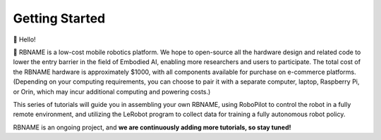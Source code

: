 Getting Started
===============

👋 Hello!

🤖 RBNAME is a low-cost mobile robotics platform. We hope to open-source all the hardware design and related code to lower the entry barrier in the field of Embodied AI, enabling more researchers and users to participate. The total cost of the RBNAME hardware is approximately $1000, with all components available for purchase on e-commerce platforms. (Depending on your computing requirements, you can choose to pair it with a separate computer, laptop, Raspberry Pi, or Orin, which may incur additional computing and powering costs.)

This series of tutorials will guide you in assembling your own RBNAME, using RoboPilot to control the robot in a fully remote environment, and utilizing the LeRobot program to collect data for training a fully autonomous robot policy.

RBNAME is an ongoing project, and **we are continuously adding more tutorials, so stay tuned!**
